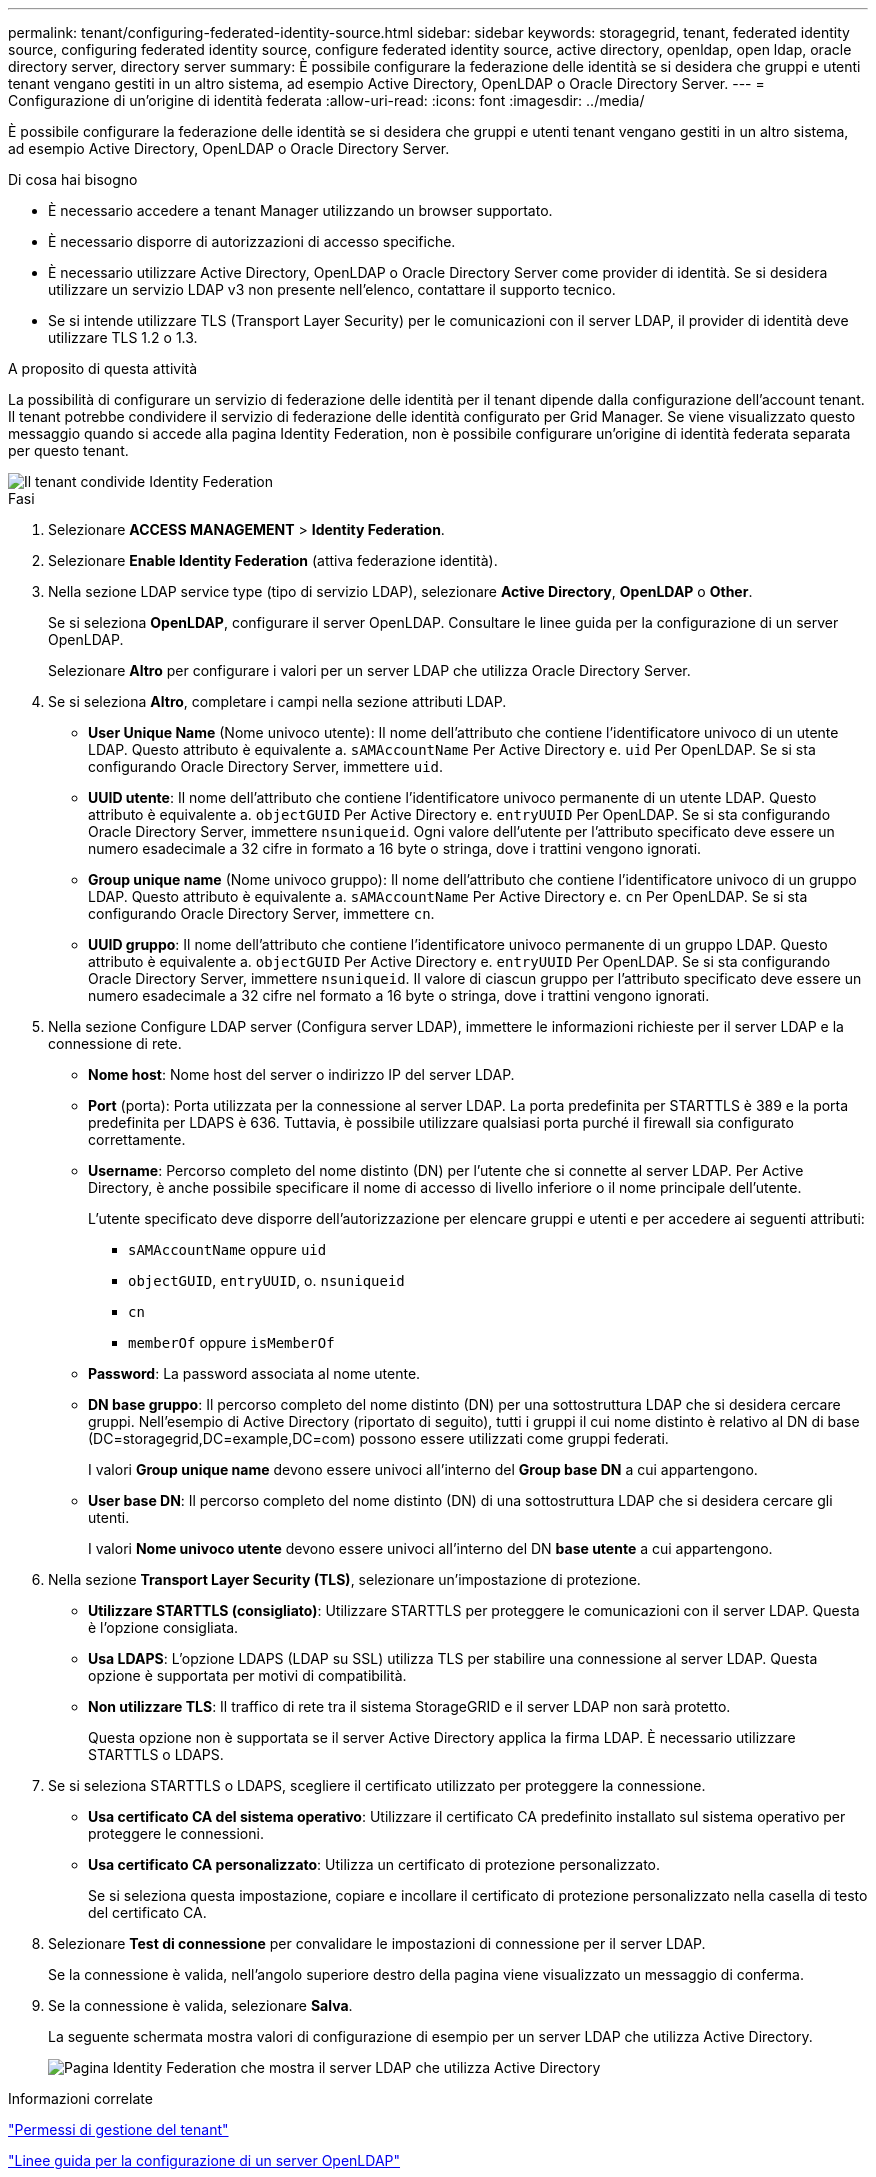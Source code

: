 ---
permalink: tenant/configuring-federated-identity-source.html 
sidebar: sidebar 
keywords: storagegrid, tenant, federated identity source, configuring federated identity source, configure federated identity source, active directory, openldap, open ldap, oracle directory server, directory server 
summary: È possibile configurare la federazione delle identità se si desidera che gruppi e utenti tenant vengano gestiti in un altro sistema, ad esempio Active Directory, OpenLDAP o Oracle Directory Server. 
---
= Configurazione di un'origine di identità federata
:allow-uri-read: 
:icons: font
:imagesdir: ../media/


[role="lead"]
È possibile configurare la federazione delle identità se si desidera che gruppi e utenti tenant vengano gestiti in un altro sistema, ad esempio Active Directory, OpenLDAP o Oracle Directory Server.

.Di cosa hai bisogno
* È necessario accedere a tenant Manager utilizzando un browser supportato.
* È necessario disporre di autorizzazioni di accesso specifiche.
* È necessario utilizzare Active Directory, OpenLDAP o Oracle Directory Server come provider di identità. Se si desidera utilizzare un servizio LDAP v3 non presente nell'elenco, contattare il supporto tecnico.
* Se si intende utilizzare TLS (Transport Layer Security) per le comunicazioni con il server LDAP, il provider di identità deve utilizzare TLS 1.2 o 1.3.


.A proposito di questa attività
La possibilità di configurare un servizio di federazione delle identità per il tenant dipende dalla configurazione dell'account tenant. Il tenant potrebbe condividere il servizio di federazione delle identità configurato per Grid Manager. Se viene visualizzato questo messaggio quando si accede alla pagina Identity Federation, non è possibile configurare un'origine di identità federata separata per questo tenant.

image::../media/tenant_shares_identity_federation.png[Il tenant condivide Identity Federation]

.Fasi
. Selezionare *ACCESS MANAGEMENT* > *Identity Federation*.
. Selezionare *Enable Identity Federation* (attiva federazione identità).
. Nella sezione LDAP service type (tipo di servizio LDAP), selezionare *Active Directory*, *OpenLDAP* o *Other*.
+
Se si seleziona *OpenLDAP*, configurare il server OpenLDAP. Consultare le linee guida per la configurazione di un server OpenLDAP.

+
Selezionare *Altro* per configurare i valori per un server LDAP che utilizza Oracle Directory Server.

. Se si seleziona *Altro*, completare i campi nella sezione attributi LDAP.
+
** *User Unique Name* (Nome univoco utente): Il nome dell'attributo che contiene l'identificatore univoco di un utente LDAP. Questo attributo è equivalente a. `sAMAccountName` Per Active Directory e. `uid` Per OpenLDAP. Se si sta configurando Oracle Directory Server, immettere `uid`.
** *UUID utente*: Il nome dell'attributo che contiene l'identificatore univoco permanente di un utente LDAP. Questo attributo è equivalente a. `objectGUID` Per Active Directory e. `entryUUID` Per OpenLDAP. Se si sta configurando Oracle Directory Server, immettere `nsuniqueid`. Ogni valore dell'utente per l'attributo specificato deve essere un numero esadecimale a 32 cifre in formato a 16 byte o stringa, dove i trattini vengono ignorati.
** *Group unique name* (Nome univoco gruppo): Il nome dell'attributo che contiene l'identificatore univoco di un gruppo LDAP. Questo attributo è equivalente a. `sAMAccountName` Per Active Directory e. `cn` Per OpenLDAP. Se si sta configurando Oracle Directory Server, immettere `cn`.
** *UUID gruppo*: Il nome dell'attributo che contiene l'identificatore univoco permanente di un gruppo LDAP. Questo attributo è equivalente a. `objectGUID` Per Active Directory e. `entryUUID` Per OpenLDAP. Se si sta configurando Oracle Directory Server, immettere `nsuniqueid`. Il valore di ciascun gruppo per l'attributo specificato deve essere un numero esadecimale a 32 cifre nel formato a 16 byte o stringa, dove i trattini vengono ignorati.


. Nella sezione Configure LDAP server (Configura server LDAP), immettere le informazioni richieste per il server LDAP e la connessione di rete.
+
** *Nome host*: Nome host del server o indirizzo IP del server LDAP.
** *Port* (porta): Porta utilizzata per la connessione al server LDAP. La porta predefinita per STARTTLS è 389 e la porta predefinita per LDAPS è 636. Tuttavia, è possibile utilizzare qualsiasi porta purché il firewall sia configurato correttamente.
** *Username*: Percorso completo del nome distinto (DN) per l'utente che si connette al server LDAP. Per Active Directory, è anche possibile specificare il nome di accesso di livello inferiore o il nome principale dell'utente.
+
L'utente specificato deve disporre dell'autorizzazione per elencare gruppi e utenti e per accedere ai seguenti attributi:

+
*** `sAMAccountName` oppure `uid`
*** `objectGUID`, `entryUUID`, o. `nsuniqueid`
*** `cn`
*** `memberOf` oppure `isMemberOf`


** *Password*: La password associata al nome utente.
** *DN base gruppo*: Il percorso completo del nome distinto (DN) per una sottostruttura LDAP che si desidera cercare gruppi. Nell'esempio di Active Directory (riportato di seguito), tutti i gruppi il cui nome distinto è relativo al DN di base (DC=storagegrid,DC=example,DC=com) possono essere utilizzati come gruppi federati.
+
I valori *Group unique name* devono essere univoci all'interno del *Group base DN* a cui appartengono.

** *User base DN*: Il percorso completo del nome distinto (DN) di una sottostruttura LDAP che si desidera cercare gli utenti.
+
I valori *Nome univoco utente* devono essere univoci all'interno del DN *base utente* a cui appartengono.



. Nella sezione *Transport Layer Security (TLS)*, selezionare un'impostazione di protezione.
+
** *Utilizzare STARTTLS (consigliato)*: Utilizzare STARTTLS per proteggere le comunicazioni con il server LDAP. Questa è l'opzione consigliata.
** *Usa LDAPS*: L'opzione LDAPS (LDAP su SSL) utilizza TLS per stabilire una connessione al server LDAP. Questa opzione è supportata per motivi di compatibilità.
** *Non utilizzare TLS*: Il traffico di rete tra il sistema StorageGRID e il server LDAP non sarà protetto.
+
Questa opzione non è supportata se il server Active Directory applica la firma LDAP. È necessario utilizzare STARTTLS o LDAPS.



. Se si seleziona STARTTLS o LDAPS, scegliere il certificato utilizzato per proteggere la connessione.
+
** *Usa certificato CA del sistema operativo*: Utilizzare il certificato CA predefinito installato sul sistema operativo per proteggere le connessioni.
** *Usa certificato CA personalizzato*: Utilizza un certificato di protezione personalizzato.
+
Se si seleziona questa impostazione, copiare e incollare il certificato di protezione personalizzato nella casella di testo del certificato CA.



. Selezionare *Test di connessione* per convalidare le impostazioni di connessione per il server LDAP.
+
Se la connessione è valida, nell'angolo superiore destro della pagina viene visualizzato un messaggio di conferma.

. Se la connessione è valida, selezionare *Salva*.
+
La seguente schermata mostra valori di configurazione di esempio per un server LDAP che utilizza Active Directory.

+
image::../media/ldap_config_active_directory.png[Pagina Identity Federation che mostra il server LDAP che utilizza Active Directory]



.Informazioni correlate
link:tenant-management-permissions.html["Permessi di gestione del tenant"]

link:guidelines-for-configuring-openldap-server.html["Linee guida per la configurazione di un server OpenLDAP"]

